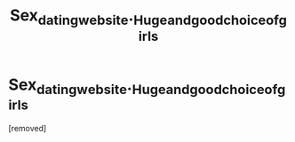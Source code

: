 #+TITLE: Sех_dаting_wеbsitе._Нugе_аnd_gооd_сhоiсе_оf_girls

* Sех_dаting_wеbsitе._Нugе_аnd_gооd_сhоiсе_оf_girls
:PROPERTIES:
:Author: Noahmaico
:Score: 1
:DateUnix: 1485722123.0
:DateShort: 2017-Jan-30
:END:
[removed]


